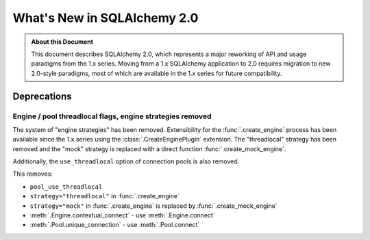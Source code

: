 =============================
What's New in SQLAlchemy 2.0
=============================

.. admonition:: About this Document

    This document describes SQLAlchemy 2.0, which represents a major reworking
    of API and usage paradigms from the 1.x series.   Moving from a 1.x
    SQLAlchemy application to 2.0 requires migration to new 2.0-style paradigms,
    most of which are available in the 1.x series for future compatibility.


Deprecations
============

Engine / pool threadlocal flags, engine strategies removed
----------------------------------------------------------

The system of "engine strategies" has been removed.   Extensibility for
the :func:`.create_engine` process has been available since the 1.x
series using the :class:`.CreateEnginePlugin` extension.   The
"threadlocal" strategy has been removed and the "mock" strategy is replaced
with a direct function :func:`.create_mock_engine`.

Additionally, the ``use_threadlocal`` option of connection pools is also
removed.

This removes:

* ``pool_use_threadlocal``
* ``strategy="threadlocal"`` in :func:`.create_engine`
* ``strategy="mock"`` in :func:`.create_engine` is replaced by
  :func:`.create_mock_engine`
* :meth:`.Engine.contextual_connect` - use :meth:`.Engine.connect`
* :meth:`.Pool.unique_connection` - use :meth:`.Pool.connect`


